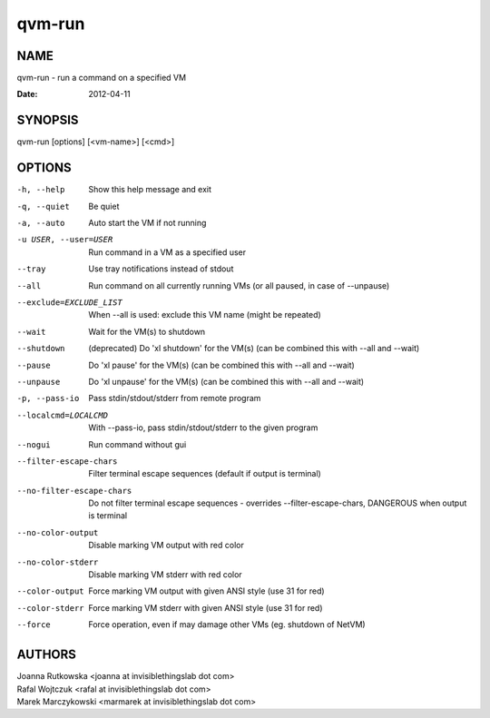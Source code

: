 =======
qvm-run
=======

NAME
====
qvm-run - run a command on a specified VM

:Date:   2012-04-11

SYNOPSIS
========
| qvm-run [options] [<vm-name>] [<cmd>]

OPTIONS
=======
-h, --help
    Show this help message and exit
-q, --quiet
    Be quiet           
-a, --auto
    Auto start the VM if not running
-u USER, --user=USER
    Run command in a VM as a specified user
--tray
    Use tray notifications instead of stdout
--all
    Run command on all currently running VMs (or all paused, in case of --unpause)
--exclude=EXCLUDE_LIST
    When --all is used: exclude this VM name (might be repeated)
--wait
    Wait for the VM(s) to shutdown
--shutdown
    (deprecated) Do 'xl shutdown' for the VM(s) (can be combined this with --all and --wait)
--pause
    Do 'xl pause' for the VM(s) (can be combined this with --all and --wait)
--unpause
    Do 'xl unpause' for the VM(s) (can be combined this with --all and --wait)
-p, --pass-io
    Pass stdin/stdout/stderr from remote program
--localcmd=LOCALCMD
    With --pass-io, pass stdin/stdout/stderr to the given program
--nogui
    Run command without gui
--filter-escape-chars
    Filter terminal escape sequences (default if output is terminal)
--no-filter-escape-chars
    Do not filter terminal escape sequences - overrides --filter-escape-chars, DANGEROUS when output is terminal
--no-color-output
    Disable marking VM output with red color
--no-color-stderr
    Disable marking VM stderr with red color
--color-output
    Force marking VM output with given ANSI style (use 31 for red)
--color-stderr
    Force marking VM stderr with given ANSI style (use 31 for red)
--force
    Force operation, even if may damage other VMs (eg. shutdown of NetVM)

AUTHORS
=======
| Joanna Rutkowska <joanna at invisiblethingslab dot com>
| Rafal Wojtczuk <rafal at invisiblethingslab dot com>
| Marek Marczykowski <marmarek at invisiblethingslab dot com>
